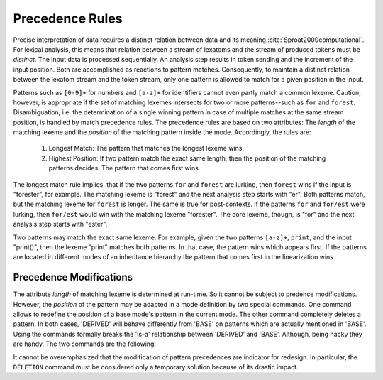 Precedence Rules 
----------------

Precise interpretation of data requires a distinct relation between data and
its meaning :cite:`Sproat2000computational`. For lexical analysis, this means
that relation between a stream of lexatoms and the stream of produced tokens
must be *distinct*. The input data is processed sequentially.  An analysis step
results in token sending and the increment of the input position.  Both are
accomplished as reactions to pattern matches. Consequently, to maintain a
distinct relation between the lexatom stream and the token stream, only one
pattern is allowed to match for a given position in the input. 

Patterns such as ``[0-9]+`` for numbers and ``[a-z]+`` for identifiers cannot
even partly match a common lexeme. Caution, however, is appropriate if the set
of matching lexemes intersects for two or more patterns--such as ``for`` and
``forest``.  Disambiguation, i.e. the determination of a single winning pattern
in case of multiple matches at the same stream position, is handled by match
precedence rules. The precedence rules are based on two attributes: The
*length* of the matching lexeme and the *position* of the matching pattern
inside the mode. Accordingly, the rules are:

  1. Longest Match: The pattern that matches the longest lexeme wins. 

  2. Highest Position: If two pattern match the exact same length, then 
     the position of the matching patterns decides. The pattern that
     comes first wins.
                     
The longest match rule implies, that if the two patterns ``for`` and ``forest``
are lurking, then ``forest`` wins if the input is "forester", for example. The
matching lexeme is "forest" and the next analysis step starts with "er". Both
patterns match, but the matching lexeme for ``forest`` is longer. The same is
true for post-contexts. If the patterns ``for`` and ``for/est`` were lurking,
then ``for/est`` would win with the matching lexeme "forester". The core
lexeme, though, is "for" and the next analysis step starts with "ester".

Two patterns may match the exact same lexeme. For example, given the two
patterns ``[a-z]+``, ``print``, and the input "print()", then the lexeme
"print" matches both patterns. In that case, the pattern wins which appears
first. If the patterns are located in different modes of an inheritance
hierarchy the pattern that comes first in the linearization wins.

Precedence Modifications
^^^^^^^^^^^^^^^^^^^^^^^^

The attribute *length* of matching lexeme is determined at run-time. So it
cannot be subject to predence modifications. However, the *position* of the
pattern may be adapted in a mode definition by two special commands. One
command allows to redefine the position of a base mode's pattern in the current
mode. The other command completely deletes a pattern. In both cases, 'DERIVED'
will behave differently from 'BASE' on patterns which are actually mentioned in
'BASE'. Using the commands formally breaks the 'is-a' relationship between
'DERIVED' and 'BASE'. Although, being hacky they are handy. The two commands
are the following:

.. data:: PRIORITY-MARK

    A pattern followed by this command is lifted into the current mode, thus having
    the priority according to the position in the current mode not of the base
    mode. The following example illustrates its usage with an 'identifier-keyword'
    problem. Mode 'BASE' defines how to match an identifier without considering
    possible intersections with keyword definitions, such as the keyword ``print``
    in 'DERIVED'.

    .. code-block:: cpp

        mode BASE {
          [a-z]+  => QUEX_TKN_IDENTIFIER(Lexeme); 
        }
        mode DERIVED : BASE {
          "print" => QUEX_TKN_KW_PRINT();
        }

    With this setup, the identifier pattern always matches. The code for the
    keyword ``print`` will never be executed, because ``[a-z]+`` matches the
    input "print" and comes first. Using ``PRIORITY-MARK``, though, the priority
    of the identifier pattern may be moved behind that of the keyword, so that 
    "print" can match and the identifier pattern's action is executed for all
    remaining identifiers. The usage is shown below.

    .. code-block:: cpp

        mode BASE {
          [a-z]+    => QUEX_TKN_IDENTIFIER(Lexeme); 
        }
        mode DERIVED : BASE {
          "print" => QUEX_TKN_KW_PRINT();
          [a-z]+  PRIORITY-MARK;
        }

   The ``PRIORITY-MARK`` for a pattern ``P`` re-prioritizes only patterns which
   have *higher priority* than ``P`` and are *identical* to ``P``. Higher
   priority means, that they were specified before ``P``. Identical means, that
   they match exactly the same set of lexemes as ``P`` does.

.. data:: DELETION

   The ``DELETION`` command implements a more brutal way to change the a
   pattern's priority. It completely delete the correspondent pattern-action
   pair in the current mode. In the following code fragment it is demonstrated
   how ``DELETION`` may be applied to solve the 'identifier-keyword' problem.

   .. code-block:: cpp

      mode BASE {
          [a-z]+  => TKN_IDENTIFIER(Lexeme);
      }
      mode B : A {
          [a-z]+  => DELETION; 
          print   => TKN_KW_PRINT(); 
      }

   The ``DELETION`` for a pattern ``P`` deletes only patterns which have a
   *higher priority* than ``P`` and are a *sub-pattern* to ``P``.  A pattern
   ``Q`` is a sub-pattern of ``P``, if ``P`` matches all lexemes which ``Q``
   possibly can match. 

It cannot be overemphasized that the modification of pattern precedences are
indicator for redesign. In particular, the ``DELETION`` command must be
considered only a temporary solution because of its drastic impact.


